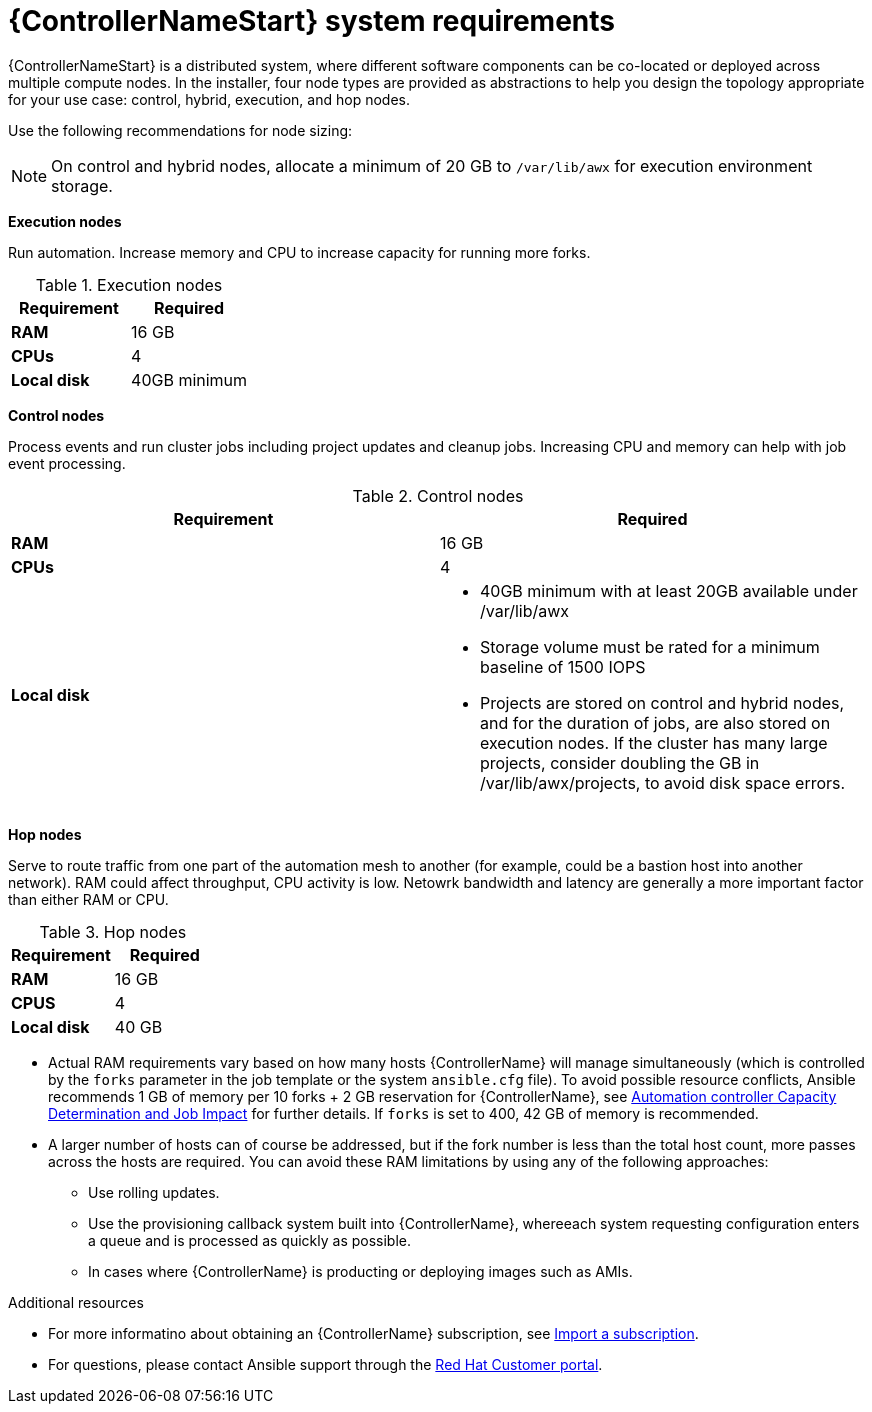 [id="ref-controller-system-requirements"]

= {ControllerNameStart} system requirements

{ControllerNameStart} is a distributed system, where different software components can be co-located or deployed across multiple compute nodes.
In the installer, four node types are provided as abstractions to help you design the topology appropriate for your use case: control, hybrid, execution, and hop nodes.

Use the following recommendations for node sizing:

[NOTE]
====
On control and hybrid nodes, allocate a minimum of 20 GB to `/var/lib/awx` for execution environment storage.
====

*Execution nodes* 

Run automation. Increase memory and CPU to increase capacity for running more forks.

.Execution nodes

[cols="a,a",options="header"]
|===
h| Requirement | Required
| *RAM* | 16 GB
| *CPUs* | 4
| *Local disk* | 40GB minimum
|===

*Control nodes*

Process events and run cluster jobs including project updates and cleanup jobs. Increasing CPU and memory can help with job event processing.

.Control nodes

[cols="a,a",options="header"]
|===
h| Requirement | Required
| *RAM* | 16 GB
| *CPUs* | 4
| *Local disk* a|
* 40GB minimum with at least 20GB available under /var/lib/awx
* Storage volume must be rated for a minimum baseline of 1500 IOPS
* Projects are stored on control and hybrid nodes, and for the duration of jobs, are also stored on execution nodes. If the cluster has many large projects, consider doubling the GB in /var/lib/awx/projects, to avoid disk space errors.
|===

*Hop nodes*

Serve to route traffic from one part of the automation mesh to another (for example, could be a bastion host into another network). RAM could affect throughput, CPU activity is low. Netowrk bandwidth and latency are generally a more important factor than either RAM or CPU.

.Hop nodes

[cols="a,a",options="header"]
|===
h| Requirement | Required
| *RAM* | 16 GB
| *CPUS* | 4
| *Local disk* | 40 GB
|===
* Actual RAM requirements vary based on how many hosts {ControllerName} will manage simultaneously (which is controlled by the `forks` parameter in the job template or the system `ansible.cfg` file).
To avoid possible resource conflicts, Ansible recommends 1 GB of memory per 10 forks + 2 GB reservation for {ControllerName}, see link:https://docs.ansible.com/automation-controller/latest/html/userguide/jobs.html#at-capacity-determination-and-job-impact[Automation controller Capacity Determination and Job Impact] for further details. If `forks` is set to 400, 42 GB of memory is recommended.
* A larger number of hosts can of course be addressed, but if the fork number is less than the total host count, more passes across the hosts are required. You can avoid these RAM limitations by using any of the following approaches:
** Use rolling updates.
** Use the provisioning callback system built into {ControllerName}, whereeach system requesting configuration enters a queue and is processed as quickly as possible.
** In cases where {ControllerName} is producting or deploying images such as AMIs.

[role="_additional-resources"]
.Additional resources

* For more informatino about obtaining an {ControllerName} subscription, see link:https://docs.ansible.com/automation-controller/latest/html/userguide/import_license.html?extIdCarryOver=true&sc_cid=7013a00000388B5AAI[Import a subscription].
* For questions, please contact Ansible support through the link:https://access.redhat.com/[Red Hat Customer portal].
